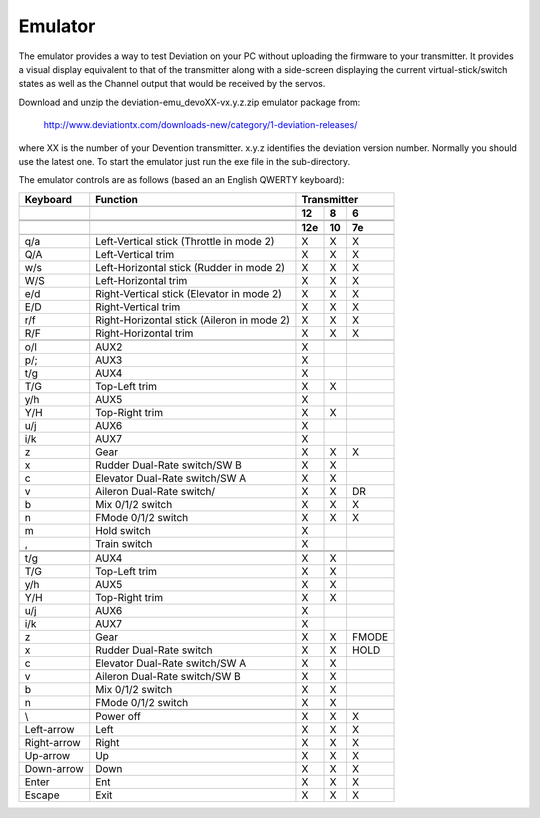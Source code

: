 ..

Emulator
========
The emulator provides a way to test Deviation on your PC without uploading the firmware to your transmitter.  It provides a visual display equivalent to that of the transmitter along with a side-screen displaying the current virtual-stick/switch states as well as the Channel output that would be received by the servos.

Download and unzip the deviation-emu_devoXX-vx.y.z.zip emulator package from:

 http://www.deviationtx.com/downloads-new/category/1-deviation-releases/

where XX is the number of your Devention transmitter. x.y.z identifies the deviation version number. Normally you should use the latest one. To start the emulator just run the exe file in the sub-directory.

.. if:: devo8

.. image:: images/devo8/ch_emulator/emu_devo12.*
   :width: 90%

.. image:: images/devo8/ch_emulator/emu_devo6_8.*
   :width: 80%

.. endif::

.. if:: devo10

.. image:: images/devo10/ch_emulator/emu_devo10.*
   :width: 80%

.. endif::

The emulator controls are as follows (based an an English QWERTY keyboard):

.. cssclass:: emutable

============== ============================================= ========== ========== ===========
  Keyboard      Function                                         Transmitter                  
-------------- --------------------------------------------- ---------------------------------
.. if:: devo8
  \                                                              12         8          6      
.. endif::
.. if:: devo10
  \                                                              12e        10         7e     
.. endif::
============== ============================================= ========== ========== ===========
  q/a           Left-Vertical stick (Throttle in mode 2)         X          X          X      
  Q/A           Left-Vertical trim                               X          X          X      
  w/s           Left-Horizontal stick (Rudder in mode 2)         X          X          X      
  W/S           Left-Horizontal trim                             X          X          X      
  e/d           Right-Vertical stick (Elevator in mode 2)        X          X          X      
  E/D           Right-Vertical trim                              X          X          X      
  r/f           Right-Horizontal stick (Aileron in mode 2)       X          X          X      
  R/F           Right-Horizontal trim                            X          X          X      
.. if:: devo8
  o/l           AUX2                                             X                            
  p/;           AUX3                                             X                            
  t/g           AUX4                                             X                            
  T/G           Top-Left trim                                    X          X                 
  y/h           AUX5                                             X                            
  Y/H           Top-Right trim                                   X          X                 
  u/j           AUX6                                             X                            
  i/k           AUX7                                             X                            
  z             Gear                                             X          X          X      
  x             Rudder Dual-Rate switch/SW B                     X          X                 
  c             Elevator Dual-Rate switch/SW A                   X          X                 
  v             Aileron Dual-Rate switch/                        X          X          DR     
  b             Mix 0/1/2 switch                                 X          X          X      
  n             FMode 0/1/2 switch                               X          X          X      
  m             Hold switch                                      X                            
  ,             Train switch                                     X                            
.. endif::
.. if:: devo10
  t/g           AUX4                                             X          X
  T/G           Top-Left trim                                    X          X                 
  y/h           AUX5                                             X          X                  
  Y/H           Top-Right trim                                   X          X                 
  u/j           AUX6                                             X                            
  i/k           AUX7                                             X                            
  z             Gear                                             X          X          FMODE
  x             Rudder Dual-Rate switch                          X          X          HOLD   
  c             Elevator Dual-Rate switch/SW A                   X          X                 
  v             Aileron Dual-Rate switch/SW B                    X          X                 
  b             Mix 0/1/2 switch                                 X          X                
  n             FMode 0/1/2 switch                               X          X                
.. endif::
  \\            Power off                                        X          X          X      
  Left-arrow    Left                                             X          X          X      
  Right-arrow   Right                                            X          X          X      
  Up-arrow      Up                                               X          X          X      
  Down-arrow    Down                                             X          X          X      
  Enter         Ent                                              X          X          X      
  Escape        Exit                                             X          X          X      
============== ============================================= ========== ========== ===========

